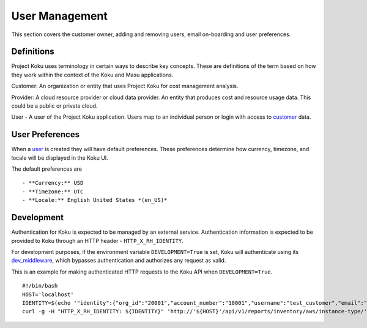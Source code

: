 User Management
===============

This section covers the customer owner, adding and removing users, email on-boarding and user preferences.

Definitions
-----------
Project Koku uses terminology in certain ways to describe key concepts. These are definitions of the term based on how they work within the context of the Koku and Masu applications.

.. _customer:

Customer: An organization or entity that uses Project Koku for cost management analysis.

.. _provider:

Provider: A cloud resource provider or cloud data provider. An entity that produces cost and resource usage data. This could be a public or private cloud.

.. _user:

User - A user of the Project Koku application. Users map to an individual person or login with access to customer_ data.

User Preferences
----------------

When a user_ is created they will have default preferences. These preferences determine how currency, timezone, and locale will be displayed in the Koku UI.

The default preferences are ::

- **Currency:** USD
- **Timezone:** UTC
- **Locale:** English United States *(en_US)*

Development
-----------

Authentication for Koku is expected to be managed by an external service.  Authentication information is expected to be provided to Koku through an HTTP header - ``HTTP_X_RH_IDENTITY``.

For development purposes, if the environment variable ``DEVELOPMENT=True`` is set, Koku will authenticate using its `dev_middleware <https://github.com/project-koku/koku/blob/master/koku/koku/dev_middleware.py>`_, which bypasses authentication and authorizes any request as valid.

This is an example for making authenticated HTTP requests to the Koku API when ``DEVELOPMENT=True``. ::

   #!/bin/bash
   HOST='localhost'
   IDENTITY=$(echo '"identity":{"org_id":"20001","account_number":"10001","username":"test_customer","email":"koku-dev@example.com"}' | base64 | tr -d '\n')
   curl -g -H "HTTP_X_RH_IDENTITY: ${IDENTITY}" 'http://'${HOST}'/api/v1/reports/inventory/aws/instance-type/'
